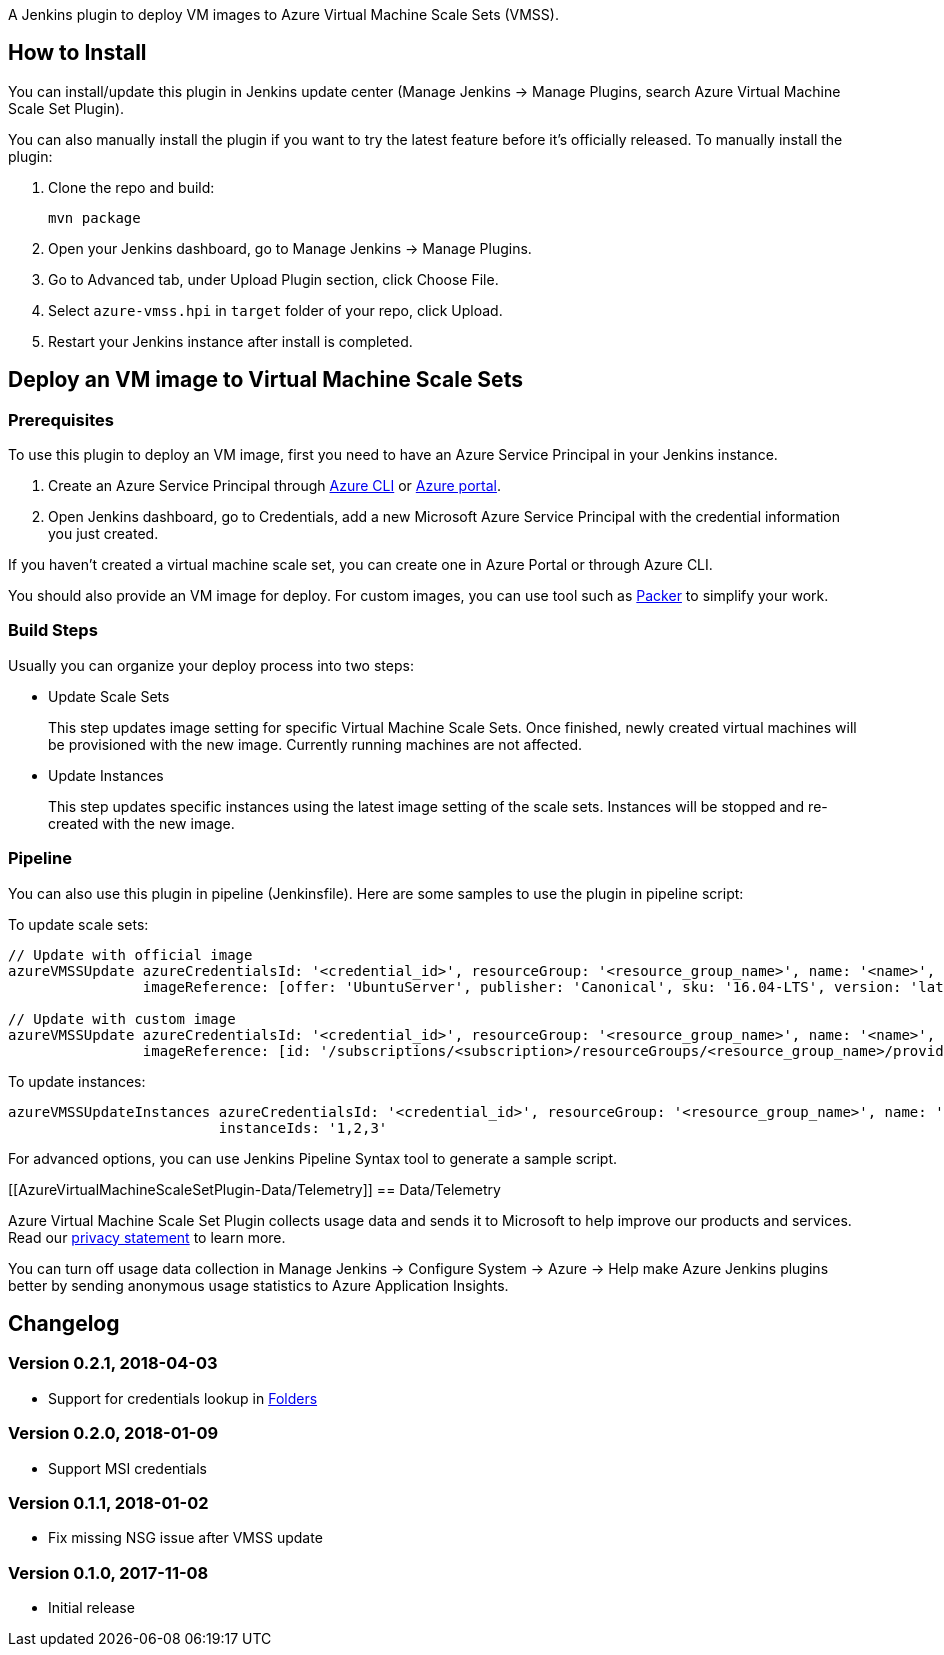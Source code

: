 A Jenkins plugin to deploy VM images to Azure Virtual Machine Scale Sets
(VMSS).

[[AzureVirtualMachineScaleSetPlugin-HowtoInstall]]
== How to Install

You can install/update this plugin in Jenkins update center (Manage
Jenkins -> Manage Plugins, search Azure Virtual Machine Scale Set
Plugin).

You can also manually install the plugin if you want to try the latest
feature before it's officially released. To manually install the plugin:

. Clone the repo and build:
+
....
mvn package
....
. Open your Jenkins dashboard, go to Manage Jenkins -> Manage Plugins.
. Go to Advanced tab, under Upload Plugin section, click Choose File.
. Select `+azure-vmss.hpi+` in `+target+` folder of your repo, click
Upload.
. Restart your Jenkins instance after install is completed.

[[AzureVirtualMachineScaleSetPlugin-DeployanVMimagetoVirtualMachineScaleSets]]
== Deploy an VM image to Virtual Machine Scale Sets

[[AzureVirtualMachineScaleSetPlugin-Prerequisites]]
=== Prerequisites

To use this plugin to deploy an VM image, first you need to have an
Azure Service Principal in your Jenkins instance.

. Create an Azure Service Principal
through https://docs.microsoft.com/en-us/cli/azure/create-an-azure-service-principal-azure-cli?toc=%2fazure%2fazure-resource-manager%2ftoc.json[Azure
CLI] or https://docs.microsoft.com/en-us/azure/azure-resource-manager/resource-group-create-service-principal-portal[Azure
portal].
. Open Jenkins dashboard, go to Credentials, add a new Microsoft Azure
Service Principal with the credential information you just created.

If you haven't created a virtual machine scale set, you can create one
in Azure Portal or through Azure CLI.

You should also provide an VM image for deploy. For custom images, you
can use tool such as https://www.packer.io/[Packer] to simplify your
work.

[[AzureVirtualMachineScaleSetPlugin-BuildSteps]]
=== Build Steps

Usually you can organize your deploy process into two steps:

* Update Scale Sets
+
This step updates image setting for specific Virtual Machine Scale Sets.
Once finished, newly created virtual machines will be provisioned with
the new image. Currently running machines are not affected.
* Update Instances
+
This step updates specific instances using the latest image setting of
the scale sets. Instances will be stopped and re-created with the new
image.

[[AzureVirtualMachineScaleSetPlugin-Pipeline]]
=== Pipeline

You can also use this plugin in pipeline (Jenkinsfile). Here are some
samples to use the plugin in pipeline script:

To update scale sets:

....
// Update with official image
azureVMSSUpdate azureCredentialsId: '<credential_id>', resourceGroup: '<resource_group_name>', name: '<name>',
                imageReference: [offer: 'UbuntuServer', publisher: 'Canonical', sku: '16.04-LTS', version: 'latest']

// Update with custom image
azureVMSSUpdate azureCredentialsId: '<credential_id>', resourceGroup: '<resource_group_name>', name: '<name>',
                imageReference: [id: '/subscriptions/<subscription>/resourceGroups/<resource_group_name>/providers/Microsoft.Compute/images/<image_name>']
....

To update instances:

....
azureVMSSUpdateInstances azureCredentialsId: '<credential_id>', resourceGroup: '<resource_group_name>', name: '<name>',
                         instanceIds: '1,2,3'
....

For advanced options, you can use Jenkins Pipeline Syntax tool to
generate a sample script.

[[AzureVirtualMachineScaleSetPlugin-Data/Telemetry]]
== Data/Telemetry

Azure Virtual Machine Scale Set Plugin collects usage data and sends it
to Microsoft to help improve our products and services. Read
our http://go.microsoft.com/fwlink/?LinkId=521839[privacy statement] to
learn more.

You can turn off usage data collection in Manage Jenkins -> Configure
System -> Azure -> Help make Azure Jenkins plugins better by sending
anonymous usage statistics to Azure Application Insights.

[[AzureVirtualMachineScaleSetPlugin-Changelog]]
== Changelog

[[AzureVirtualMachineScaleSetPlugin-Version0.2.1,2018-04-03]]
=== Version 0.2.1, 2018-04-03

* Support for credentials lookup
in https://plugins.jenkins.io/cloudbees-folder[Folders]

[[AzureVirtualMachineScaleSetPlugin-Version0.2.0,2018-01-09]]
=== Version 0.2.0, 2018-01-09

* Support MSI credentials

[[AzureVirtualMachineScaleSetPlugin-Version0.1.1,2018-01-02]]
=== Version 0.1.1, 2018-01-02

* Fix missing NSG issue after VMSS update

[[AzureVirtualMachineScaleSetPlugin-Version0.1.0,2017-11-08]]
=== Version 0.1.0, 2017-11-08

* Initial release
